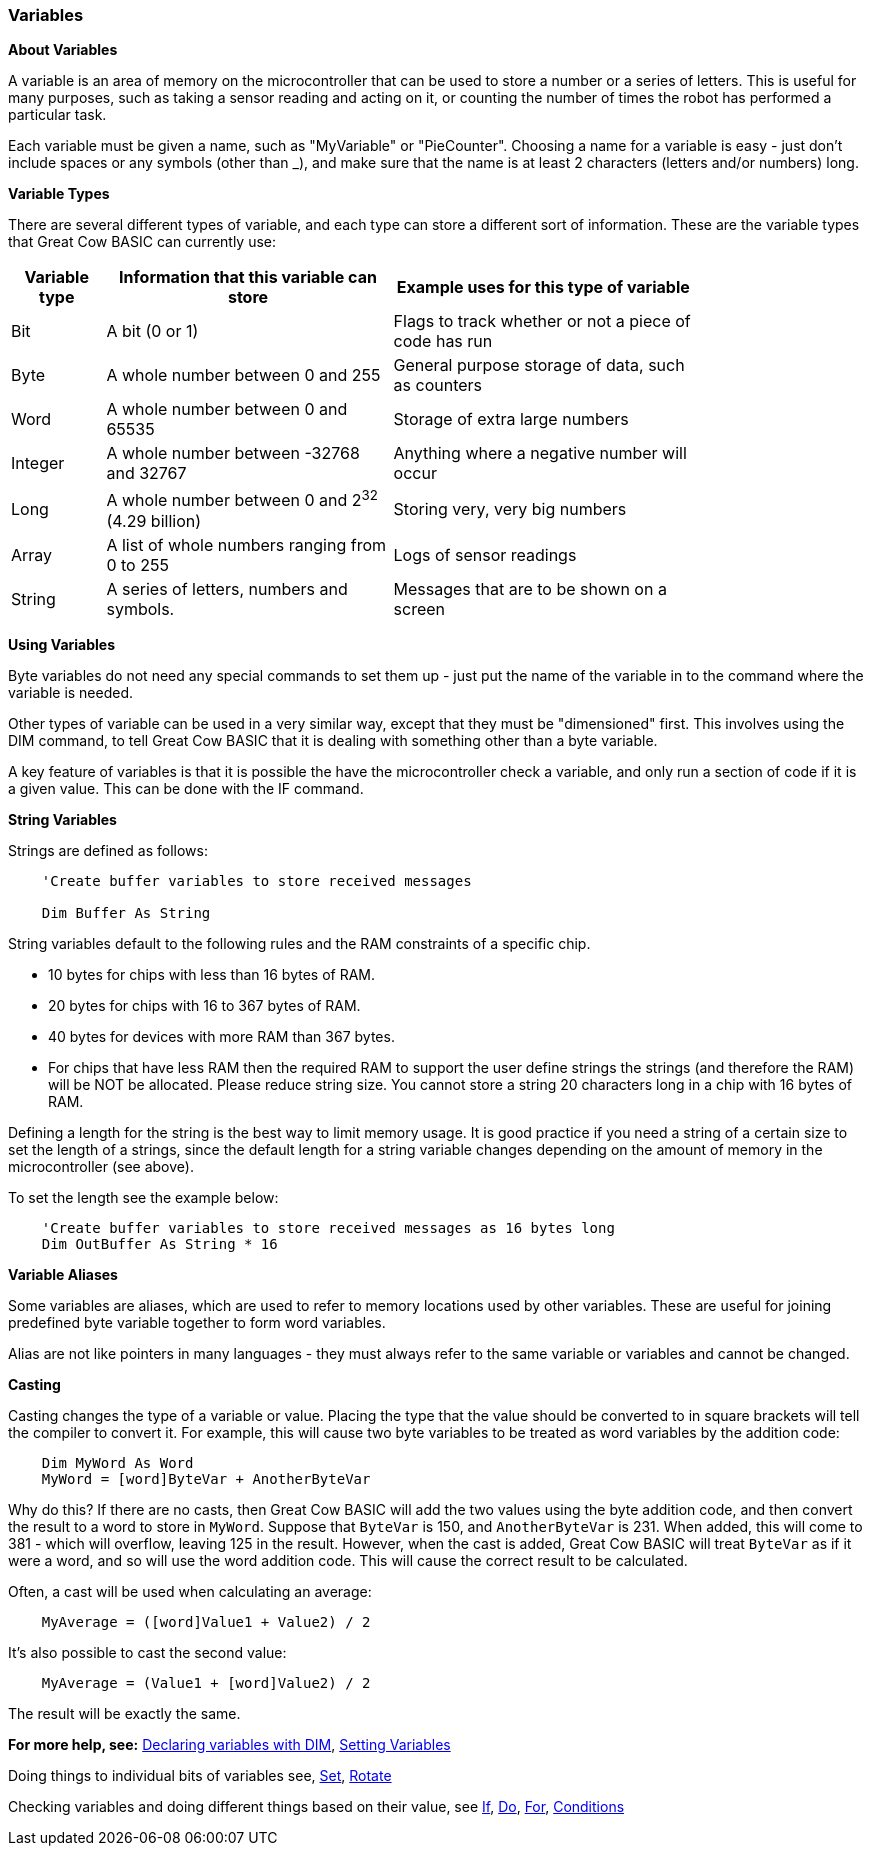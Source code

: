 === Variables

*About Variables*

A variable is an area of memory on the microcontroller that can be used
to store a number or a series of letters. This is useful for many
purposes, such as taking a sensor reading and acting on it, or counting
the number of times the robot has performed a particular task.

Each variable must be given a name, such as "MyVariable" or
"PieCounter". Choosing a name for a variable is easy - just don't
include spaces or any symbols (other than _), and make sure that the
name is at least 2 characters (letters and/or numbers) long.

*Variable Types*

There are several different types of variable, and each type can store a
different sort of information. These are the variable types that Great
Cow BASIC can currently use:
[cols=3, options="header,autowidth",width="80%"]
|===
|*Variable type*
|*Information that this variable can store*
|*Example uses for this type of variable*

|Bit
|A bit (0 or 1)
|Flags to track whether or not a piece of code has run

|Byte
|A whole number between 0 and 255
|General purpose storage of data, such as counters

|Word
|A whole number between 0 and 65535
|Storage of extra large numbers

|Integer
|A whole number between -32768 and 32767
|Anything where a negative number will occur

|Long
|A whole number between 0 and 2^32^ (4.29 billion)
|Storing very, very big numbers

|Array
|A list of whole numbers ranging from 0 to 255
|Logs of sensor readings

|String
|A series of letters, numbers and symbols.
|Messages that are to be shown on a screen
|===
*Using Variables*

Byte variables do not need any special commands to set them up - just
put the name of the variable in to the command where the variable is
needed.

Other types of variable can be used in a very similar way, except that
they must be "dimensioned" first. This involves using the DIM command,
to tell Great Cow BASIC that it is dealing with something other than a
byte variable.

A key feature of variables is that it is possible the have the
microcontroller check a variable, and only run a section of code if it
is a given value. This can be done with the IF command.

*String Variables*

Strings are defined as follows:
----
    'Create buffer variables to store received messages

    Dim Buffer As String
----
String variables default to the following rules and the RAM constraints
of a specific chip.

- 10 bytes for chips with less than 16 bytes of RAM.
- 20 bytes for chips with 16 to 367 bytes of RAM.
- 40 bytes for devices with more RAM than 367 bytes.
- For chips that have less RAM then the required RAM to support the user define strings the strings (and therefore the RAM) will be NOT be allocated. Please reduce string size.
You cannot store a string 20 characters long in a chip with 16 bytes of RAM.

Defining a length for the string is the best way to limit memory usage.
It is good practice if you need a string of a certain size to set the
length of a strings, since the default length for a string variable
changes depending on the amount of memory in the microcontroller (see
above).

To set the length see the example below:
----
    'Create buffer variables to store received messages as 16 bytes long
    Dim OutBuffer As String * 16
----
*Variable Aliases*

Some variables are aliases, which are used to refer to memory locations
used by other variables. These are useful for joining predefined byte
variable together to form word variables.

Alias are not like pointers in many languages - they must always refer
to the same variable or variables and cannot be changed.

*Casting*

Casting changes the type of a variable or value. Placing the type that
the value should be converted to in square brackets will tell the
compiler to convert it. For example, this will cause two byte variables
to be treated as word variables by the addition code:
----
    Dim MyWord As Word
    MyWord = [word]ByteVar + AnotherByteVar
----
Why do this? If there are no casts, then Great Cow BASIC will add the two values
using the byte addition code, and then convert the result to a word to
store in `MyWord`. Suppose that `ByteVar` is 150, and `AnotherByteVar` is 231.
When added, this will come to 381 - which will overflow, leaving 125 in
the result. However, when the cast is added, Great Cow BASIC will treat `ByteVar`
as if it were a word, and so will use the word addition code. This will
cause the correct result to be calculated.

Often, a cast will be used when calculating an average:
----
    MyAverage = ([word]Value1 + Value2) / 2
----
It's also possible to cast the second value:
----
    MyAverage = (Value1 + [word]Value2) / 2
----
The result will be exactly the same.

*For more help, see:* <<_dim,Declaring variables with DIM>>,
<<_setting_variables,Setting Variables>>

Doing things to individual bits of variables see,
<<_set,Set>>, <<_rotate,Rotate>>

Checking variables and doing different things based on their value, see
<<_if,If>>, <<_do,Do>>, <<_for,For>>, <<_conditions,Conditions>>
